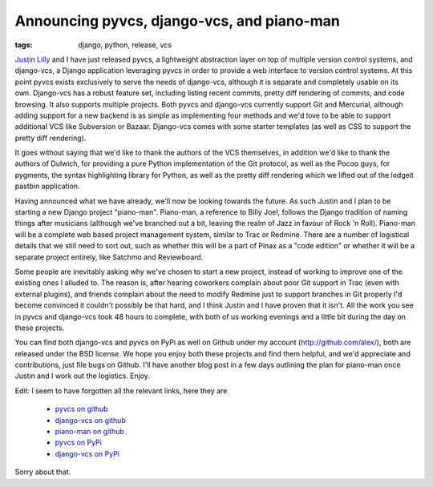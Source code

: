 
Announcing pyvcs, django-vcs, and piano-man
===========================================

:tags: django, python, release, vcs

`Justin Lilly <http://www.justinlilly.com/>`_ and I have just released pyvcs, a lightweight abstraction layer on top of multiple version control systems, and django-vcs, a Django application leveraging pyvcs in order to provide a web interface to version control systems.  At this point pyvcs exists exclusively to serve the needs of django-vcs, although it is separate and completely usable on its own.  Django-vcs has a robust feature set, including listing recent commits, pretty diff rendering of commits, and code browsing.  It also supports multiple projects.  Both pyvcs and django-vcs currently support Git and Mercurial, although adding support for a new backend is as simple as implementing four methods and we'd love to be able to support additional VCS like Subversion or Bazaar.  Django-vcs comes with some starter templates (as well as CSS to support the pretty diff rendering).

It goes without saying that we'd like to thank the authors of the VCS themselves, in addition we'd like to thank the authors of Dulwich, for providing a pure Python implementation of the Git protocol, as well as the Pocoo guys, for pygments, the syntax highlighting library for Python, as well as the pretty diff rendering which we lifted out of the lodgeit pastbin application.

Having announced what we have already, we'll now be looking towards the future.  As such Justin and I plan to be starting a new Django project "piano-man".  Piano-man, a reference to Billy Joel, follows the Django tradition of naming things after musicians (although we've branched out a bit, leaving the realm of Jazz in favour of Rock 'n Roll).  Piano-man will be a complete web based project management system, similar to Trac or Redmine.  There are a number of logistical details that we still need to sort out, such as whether this will be a part of Pinax as a "code edition" or whether it will be a separate project entirely, like Satchmo and Reviewboard.

Some people are inevitably asking why we've chosen to start a new project, instead of working to improve one of the existing ones I alluded to.  The reason is, after hearing coworkers complain about poor Git support in Trac (even with external plugins), and friends complain about the need to modify Redmine just to support branches in Git properly I'd become convinced it couldn't possibly be that hard, and I think Justin and I have proven that it isn't.  All the work you see in pyvcs and django-vcs took 48 hours to complete, with both of us working evenings and a little bit during the day on these projects.

You can find both django-vcs and pyvcs on PyPi as well on Github under my account (http://github.com/alex/), both are released under the BSD license.  We hope you enjoy both these projects and find them helpful, and we'd appreciate and contributions, just file bugs on Github.  I'll have another blog post in a few days outlining the plan for piano-man once Justin and I work out the logistics.  Enjoy.

Edit:  I seem to have forgotten all the relevant links, here they are

 * `pyvcs on github <https://github.com/alex/pyvcs>`_
 * `django-vcs on github <http://github.com/alex/django-vcs/>`_
 * `piano-man on github <http://github.com/alex/piano-man>`_
 * `pyvcs on PyPi <http://pypi.python.org/pypi/pyvcs>`_
 * `django-vcs on PyPi <http://pypi.python.org/pypi/django-vcs>`_

Sorry about that.
